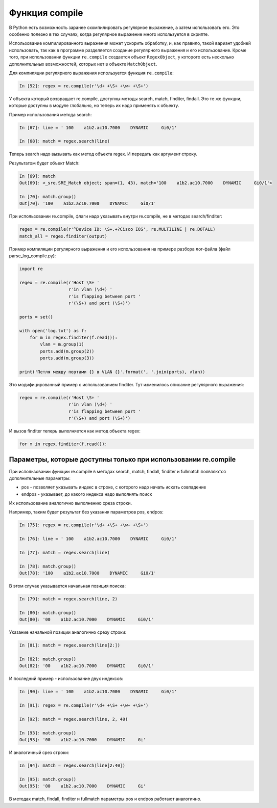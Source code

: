 .. meta::
   :http-equiv=Content-Type: text/html; charset=utf-8

Функция compile
---------------

В Python есть возможность заранее скомпилировать регулярное выражение, а
затем использовать его. Это особенно полезно в тех случаях, когда
регулярное выражение много используется в скрипте.

Использование компилированного выражения может ускорить обработку, и,
как правило, такой вариант удобней использовать, так как в программе
разделяется создание регулярного выражения и его использование. Кроме
того, при использовании функции ``re.compile`` создается объект ``RegexObject``,
у которого есть несколько дополнительных возможностей, которых нет в
объекте ``MatchObject``.

Для компиляции регулярного выражения используется функция ``re.compile``:

.. code:: python

    In [52]: regex = re.compile(r'\d+ +\S+ +\w+ +\S+')


У объекта который возвращает re.compile, доступны методы search, match,
finditer, findall. Это те же функции, которые доступны в модуле
глобально, но теперь их надо применять к объекту.

Пример использования метода search:

.. code:: python

    In [67]: line = ' 100    a1b2.ac10.7000    DYNAMIC     Gi0/1'

    In [68]: match = regex.search(line)

Теперь search надо вызывать как метод объекта regex. И передать как
аргумент строку.

Результатом будет объект Match:

.. code:: python

    In [69]: match
    Out[69]: <_sre.SRE_Match object; span=(1, 43), match='100    a1b2.ac10.7000    DYNAMIC     Gi0/1'>

    In [70]: match.group()
    Out[70]: '100    a1b2.ac10.7000    DYNAMIC     Gi0/1'

При использовании re.compile, флаги надо указывать внутри re.compile, не в
методах search/finditer:

.. code:: python

    regex = re.compile(r'^Device ID: \S+.+?Cisco IOS', re.MULTILINE | re.DOTALL)
    match_all = regex.finditer(output)


Пример компиляции регулярного выражения и его использования на примере
разбора лог-файла (файл parse_log_compile.py):

.. code:: python

    import re

    regex = re.compile(r'Host \S+ '
                       r'in vlan (\d+) '
                       r'is flapping between port '
                       r'(\S+) and port (\S+)')

    ports = set()

    with open('log.txt') as f:
        for m in regex.finditer(f.read()):
            vlan = m.group(1)
            ports.add(m.group(2))
            ports.add(m.group(3))

    print('Петля между портами {} в VLAN {}'.format(', '.join(ports), vlan))

Это модифицированный пример с использованием finditer. Тут изменилось
описание регулярного выражения:

.. code:: python

    regex = re.compile(r'Host \S+ '
                       r'in vlan (\d+) '
                       r'is flapping between port '
                       r'(\S+) and port (\S+)')

И вызов finditer теперь выполняется как метод объекта regex:

.. code:: python

        for m in regex.finditer(f.read()):

Параметры, которые доступны только при использовании re.compile
^^^^^^^^^^^^^^^^^^^^^^^^^^^^^^^^^^^^^^^^^^^^^^^^^^^^^^^^^^^^^^^

При использовании функции re.compile в методах search, match, findall,
finditer и fullmatch появляются дополнительные параметры: 

* pos - позволяет указывать индекс в строке, с которого надо начать искать совпадение 
* endpos - указывает, до какого индекса надо выполнять поиск

Их использование аналогично выполнению среза строки.

Например, таким будет результат без указания параметров pos, endpos:

.. code:: python

    In [75]: regex = re.compile(r'\d+ +\S+ +\w+ +\S+')

    In [76]: line = ' 100    a1b2.ac10.7000    DYNAMIC     Gi0/1'

    In [77]: match = regex.search(line)

    In [78]: match.group()
    Out[78]: '100    a1b2.ac10.7000    DYNAMIC     Gi0/1'

В этом случае указывается начальная позиция поиска:

.. code:: python

    In [79]: match = regex.search(line, 2)

    In [80]: match.group()
    Out[80]: '00    a1b2.ac10.7000    DYNAMIC     Gi0/1'

Указание начальной позиции аналогично срезу строки:

.. code:: python

    In [81]: match = regex.search(line[2:])

    In [82]: match.group()
    Out[82]: '00    a1b2.ac10.7000    DYNAMIC     Gi0/1'

И последний пример - использование двух индексов:

.. code:: python

    In [90]: line = ' 100    a1b2.ac10.7000    DYNAMIC     Gi0/1'

    In [91]: regex = re.compile(r'\d+ +\S+ +\w+ +\S+')

    In [92]: match = regex.search(line, 2, 40)

    In [93]: match.group()
    Out[93]: '00    a1b2.ac10.7000    DYNAMIC     Gi'

И аналогичный срез строки:

.. code:: python

    In [94]: match = regex.search(line[2:40])

    In [95]: match.group()
    Out[95]: '00    a1b2.ac10.7000    DYNAMIC     Gi'

В методах match, findall, finditer и fullmatch параметры pos и endpos
работают аналогично.
